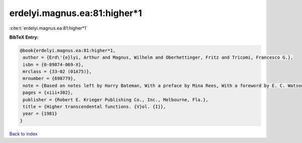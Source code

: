 erdelyi.magnus.ea:81:higher*1
=============================

:cite:t:`erdelyi.magnus.ea:81:higher*1`

**BibTeX Entry:**

.. code-block:: bibtex

   @book{erdelyi.magnus.ea:81:higher*1,
    author = {Erd\'{e}lyi, Arthur and Magnus, Wilhelm and Oberhettinger, Fritz and Tricomi, Francesco G.},
    isbn = {0-89874-069-X},
    mrclass = {33-02 (01A75)},
    mrnumber = {698779},
    note = {Based on notes left by Harry Bateman, With a preface by Mina Rees, With a foreword by E. C. Watson, Reprint of the 1953 original},
    pages = {xiii+302},
    publisher = {Robert E. Krieger Publishing Co., Inc., Melbourne, Fla.},
    title = {Higher transcendental functions. {V}ol. {I}},
    year = {1981}
   }

`Back to index <../By-Cite-Keys.html>`_
